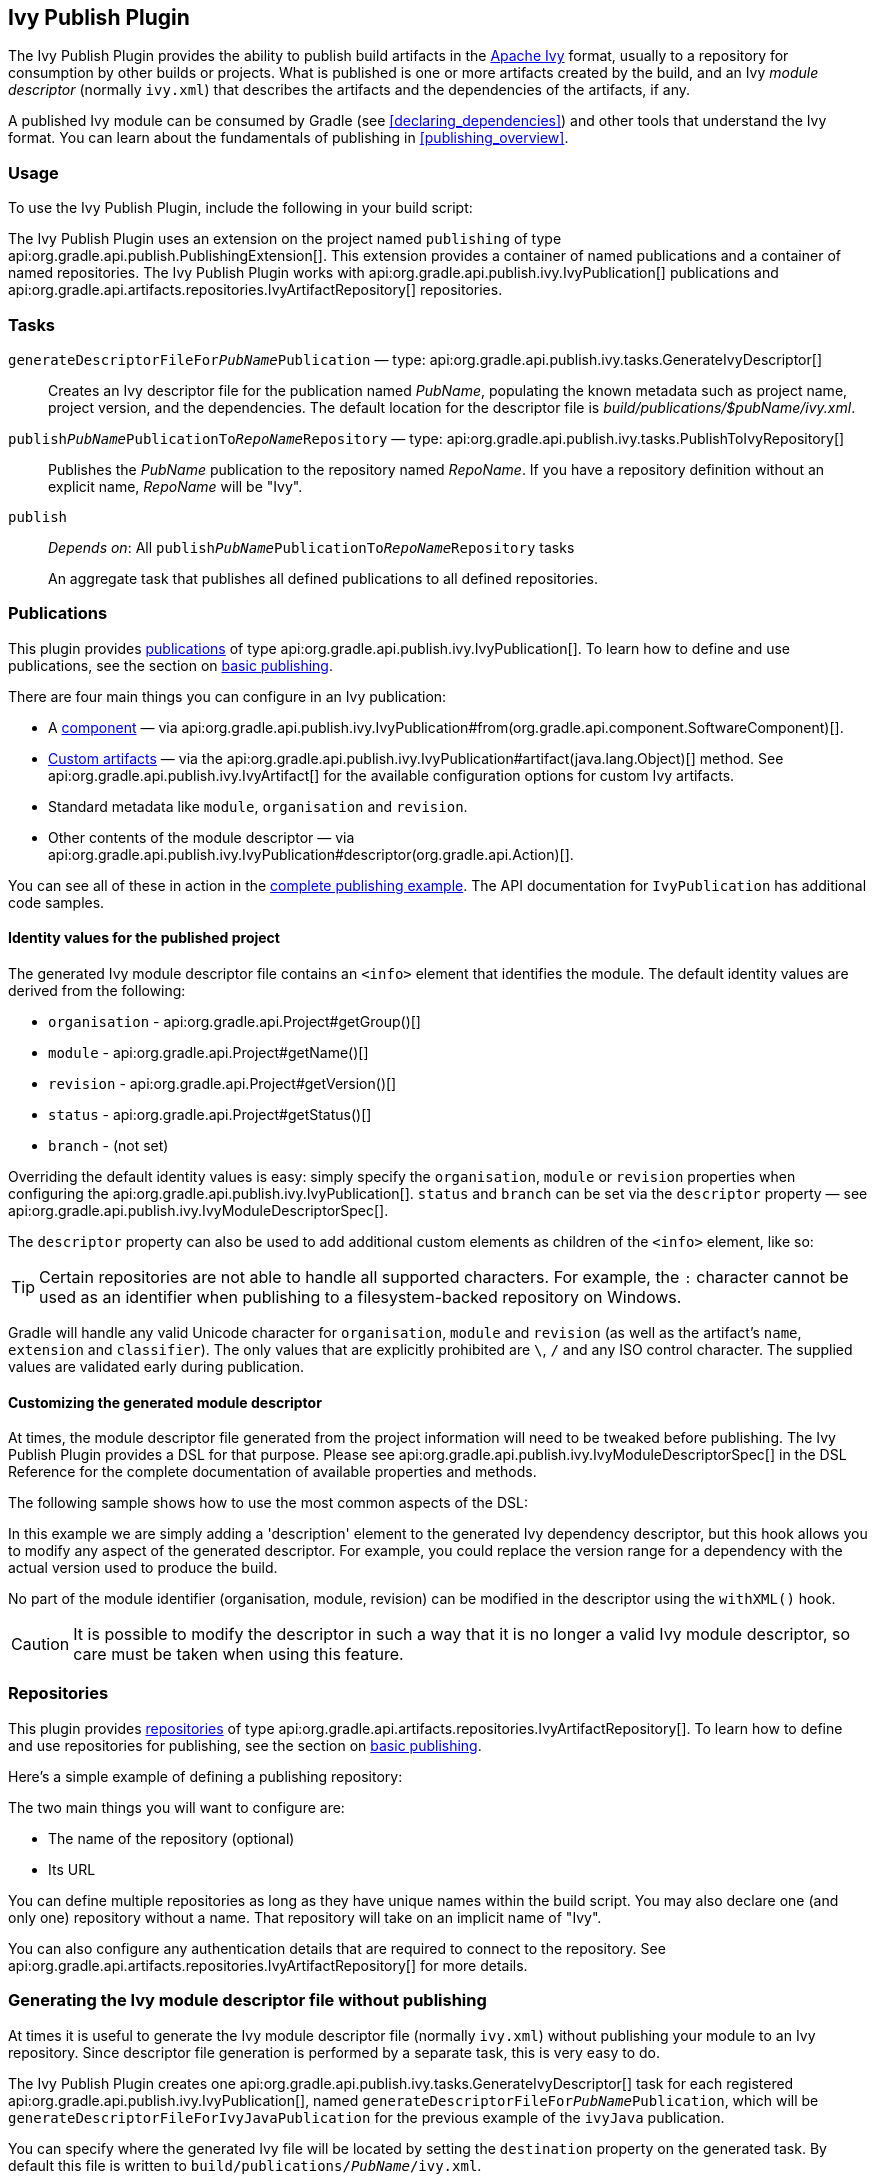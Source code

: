 // Copyright 2017 the original author or authors.
//
// Licensed under the Apache License, Version 2.0 (the "License");
// you may not use this file except in compliance with the License.
// You may obtain a copy of the License at
//
//      http://www.apache.org/licenses/LICENSE-2.0
//
// Unless required by applicable law or agreed to in writing, software
// distributed under the License is distributed on an "AS IS" BASIS,
// WITHOUT WARRANTIES OR CONDITIONS OF ANY KIND, either express or implied.
// See the License for the specific language governing permissions and
// limitations under the License.

[[publishing_ivy]]
== Ivy Publish Plugin

The Ivy Publish Plugin provides the ability to publish build artifacts in the http://ant.apache.org/ivy/[Apache Ivy] format, usually to a repository for consumption by other builds or projects. What is published is one or more artifacts created by the build, and an Ivy _module descriptor_ (normally `ivy.xml`) that describes the artifacts and the dependencies of the artifacts, if any.

A published Ivy module can be consumed by Gradle (see <<declaring_dependencies>>) and other tools that understand the Ivy format. You can learn about the fundamentals of publishing in <<publishing_overview>>.

[[publishing_ivy:usage]]
=== Usage

To use the Ivy Publish Plugin, include the following in your build script:

++++
<sample id="publishing_ivy:apply-plugin-snippet" dir="ivy-publish/quickstart" title="Applying the Ivy Publish Plugin">
    <sourcefile file="build.gradle" snippet="use-plugin"/>
</sample>
++++

The Ivy Publish Plugin uses an extension on the project named `publishing` of type api:org.gradle.api.publish.PublishingExtension[]. This extension provides a container of named publications and a container of named repositories. The Ivy Publish Plugin works with api:org.gradle.api.publish.ivy.IvyPublication[] publications and api:org.gradle.api.artifacts.repositories.IvyArtifactRepository[] repositories.

[[publishing_ivy:tasks]]
=== Tasks

`generateDescriptorFileFor__PubName__Publication` — type: api:org.gradle.api.publish.ivy.tasks.GenerateIvyDescriptor[]::
Creates an Ivy descriptor file for the publication named _PubName_, populating the known metadata such as project name, project version, and the dependencies. The default location for the descriptor file is _build/publications/$pubName/ivy.xml_.

`publish__PubName__PublicationTo__RepoName__Repository` — type: api:org.gradle.api.publish.ivy.tasks.PublishToIvyRepository[]::
Publishes the _PubName_ publication to the repository named _RepoName_. If you have a repository definition without an explicit name, _RepoName_ will be "Ivy".

`publish`::
_Depends on_: All `publish__PubName__PublicationTo__RepoName__Repository` tasks
+
An aggregate task that publishes all defined publications to all defined repositories.

[[publishing_ivy:publications]]
=== Publications

This plugin provides <<glossary:publication,publications>> of type api:org.gradle.api.publish.ivy.IvyPublication[]. To learn how to define and use publications, see the section on <<sec:basic_publishing,basic publishing>>.

There are four main things you can configure in an Ivy publication:

 * A <<glossary:component,component>> — via api:org.gradle.api.publish.ivy.IvyPublication#from(org.gradle.api.component.SoftwareComponent)[].
 * <<sec:publishing_custom_artifacts_to_maven,Custom artifacts>> — via the api:org.gradle.api.publish.ivy.IvyPublication#artifact(java.lang.Object)[] method. See api:org.gradle.api.publish.ivy.IvyArtifact[] for the available configuration options for custom Ivy artifacts.
 * Standard metadata like `module`, `organisation` and `revision`.
 * Other contents of the module descriptor — via api:org.gradle.api.publish.ivy.IvyPublication#descriptor(org.gradle.api.Action)[].

You can see all of these in action in the <<publishing_ivy:example,complete publishing example>>. The API documentation for `IvyPublication` has additional code samples.

[[sec:identity_values_for_the_published_project]]
==== Identity values for the published project

The generated Ivy module descriptor file contains an `&lt;info&gt;` element that identifies the module. The default identity values are derived from the following:

* `organisation` - api:org.gradle.api.Project#getGroup()[]
* `module` - api:org.gradle.api.Project#getName()[]
* `revision` - api:org.gradle.api.Project#getVersion()[]
* `status` - api:org.gradle.api.Project#getStatus()[]
* `branch` - (not set)

Overriding the default identity values is easy: simply specify the `organisation`, `module` or `revision` properties when configuring the api:org.gradle.api.publish.ivy.IvyPublication[]. `status` and `branch` can be set via the `descriptor` property — see api:org.gradle.api.publish.ivy.IvyModuleDescriptorSpec[].

The `descriptor` property can also be used to add additional custom elements as children of the `&lt;info&gt;` element, like so:

++++
<sample dir="ivy-publish/multiple-publications" id="publishing_ivy:publish-customize-identity" title="customizing the publication identity">
    <sourcefile file="build.gradle" snippet="customize-identity"/>
</sample>
++++

[TIP]
====
Certain repositories are not able to handle all supported characters. For example, the `:` character cannot be used as an identifier when publishing to a filesystem-backed repository on Windows.
====

Gradle will handle any valid Unicode character for `organisation`, `module` and `revision` (as well as the artifact's `name`, `extension` and `classifier`). The only values that are explicitly prohibited are `\`, `/` and any ISO control character. The supplied values are validated early during publication.

[[sec:modifying_the_generated_module_descriptor]]
==== Customizing the generated module descriptor

At times, the module descriptor file generated from the project information will need to be tweaked before publishing. The Ivy Publish Plugin provides a DSL for that purpose. Please see api:org.gradle.api.publish.ivy.IvyModuleDescriptorSpec[] in the DSL Reference for the complete documentation of available properties and methods.

The following sample shows how to use the most common aspects of the DSL:

++++
<sample dir="ivy-publish/descriptor-customization" id="publishing_ivy:descriptor-customization-snippet" title="Customizing the module descriptor file">
    <sourcefile file="build.gradle" snippet="customize-descriptor"/>
</sample>
++++

In this example we are simply adding a 'description' element to the generated Ivy dependency descriptor, but this hook allows you to modify any aspect of the generated descriptor. For example, you could replace the version range for a dependency with the actual version used to produce the build.

No part of the module identifier (organisation, module, revision) can be modified in the descriptor using the `withXML()` hook.

CAUTION: It is possible to modify the descriptor in such a way that it is no longer a valid Ivy module descriptor, so care must be taken when using this feature.

[[publishing_ivy:repositories]]
=== Repositories

This plugin provides <<sub:terminology_repository,repositories>> of type api:org.gradle.api.artifacts.repositories.IvyArtifactRepository[]. To learn how to define and use repositories for publishing, see the section on <<sec:basic_publishing,basic publishing>>.

Here's a simple example of defining a publishing repository:

++++
<sample dir="ivy-publish/quickstart" id="publishing_ivy:sample_repositories" title="Declaring repositories to publish to">
    <sourcefile file="build.gradle" snippet="repositories"/>
</sample>
++++

The two main things you will want to configure are:

 * The name of the repository (optional)
 * Its URL
 
You can define multiple repositories as long as they have unique names within the build script. You may also declare one (and only one) repository without a name. That repository will take on an implicit name of "Ivy".

You can also configure any authentication details that are required to connect to the repository. See api:org.gradle.api.artifacts.repositories.IvyArtifactRepository[] for more details.

[[publishing_ivy:descriptor]]
=== Generating the Ivy module descriptor file without publishing

At times it is useful to generate the Ivy module descriptor file (normally `ivy.xml`) without publishing your module to an Ivy repository. Since descriptor file generation is performed by a separate task, this is very easy to do.

The Ivy Publish Plugin creates one api:org.gradle.api.publish.ivy.tasks.GenerateIvyDescriptor[] task for each registered api:org.gradle.api.publish.ivy.IvyPublication[], named `generateDescriptorFileFor__PubName__Publication`, which will be `generateDescriptorFileForIvyJavaPublication` for the previous example of the `ivyJava` publication.

You can specify where the generated Ivy file will be located by setting the `destination` property on the generated task. By default this file is written to `build/publications/__PubName__/ivy.xml`.

++++
<sample dir="ivy-publish/descriptor-customization" id="publishingIvyGenerateDescriptor" title="Generating the Ivy module descriptor file">
    <sourcefile file="build.gradle" snippet="generate"/>
    <output args="generateDescriptorFileForIvyCustomPublication"/>
</sample>
++++


[[publishing_ivy:example]]
=== Complete example

The following example demonstrates publishing with a multi-project build. Each project publishes a Java component and a configured additional source artifact. The descriptor file is customized to include the project description for each project.

++++
<sample dir="ivy-publish/java-multi-project" id="publishing_ivy:complete_example" title="Publishing a Java module">
    <sourcefile file="build.gradle"/>
</sample>
++++

The result is that the following artifacts will be published for each project:

* The Ivy module descriptor file: `ivy-1.0.xml`.
* The primary JAR artifact for the Java component: `project1-1.0.jar`.
* The source JAR artifact that has been explicitly configured: `project1-1.0-source.jar`.

When `project1` is published, the module descriptor (i.e. the `ivy.xml` file) that is produced will look like:

++++
<sample dir="ivy-publish/java-multi-project" id="publishing_ivy:output_ivy.xml" title="Example generated ivy.xml">
    <sourcefile file="output-ivy.xml" snippet="content"/>
</sample>
++++

[TIP]
====
Note that `«PUBLICATION-TIME-STAMP»` in this example Ivy module descriptor will be the timestamp of when the descriptor was generated.
====

